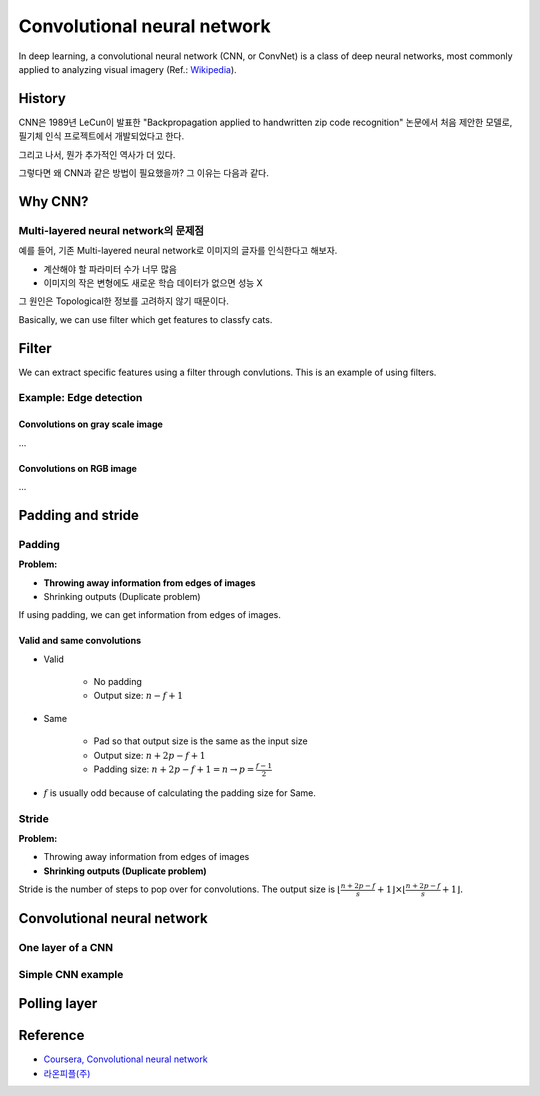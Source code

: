 =============================
Convolutional neural network
=============================

In deep learning, a convolutional neural network (CNN, or ConvNet) is a class of deep neural networks, most commonly applied to analyzing visual imagery (Ref.: `Wikipedia <https://en.wikipedia.org/wiki/Convolutional_neural_network>`_).

.. figure:: ../img/cnn/cnn_structure.png
    :align: center
    :scale: 70%

.. rst-class:: centered

    출처: `Wikimedia <https://commons.wikimedia.org/wiki/File:Typical_cnn.png>`_


History
========

CNN은 1989년 LeCun이 발표한 "Backpropagation applied to handwritten zip code recognition" 논문에서 처음 제안한 모델로, 필기체 인식 프로젝트에서 개발되었다고 한다.

그리고 나서, 뭔가 추가적인 역사가 더 있다.

그렇다면 왜 CNN과 같은 방법이 필요했을까? 그 이유는 다음과 같다.


Why CNN?
=========

Multi-layered neural network의 문제점
************************************

예를 들어, 기존 Multi-layered neural network로 이미지의 글자를 인식한다고 해보자.

* 계산해야 할 파라미터 수가 너무 많음
* 이미지의 작은 변형에도 새로운 학습 데이터가 없으면 성능 X

그 원인은 Topological한 정보를 고려하지 않기 때문이다.




Basically, we can use filter which get features to classfy cats.

Filter
======

We can extract specific features using a filter through convlutions. This is an example of using filters.

Example: Edge detection
***********************

---------------------------------
Convolutions on gray scale image
---------------------------------

...

---------------------------------
Convolutions on RGB image
---------------------------------

...


Padding and stride
===================

Padding
*******

**Problem:**

* **Throwing away information from edges of images**
* Shrinking outputs (Duplicate problem)

If using padding, we can get information from edges of images.

---------------------------
Valid and same convolutions
---------------------------

* Valid

    * No padding
    * Output size: :math:`n - f + 1`

* Same

    * Pad so that output size is the same as the input size
    * Output size: :math:`n + 2p - f + 1`
    * Padding size: :math:`n + 2p - f + 1 = n \rightarrow p = \frac{f-1}{2}`

* :math:`f` is usually odd because of calculating the padding size for Same.


Stride
******

**Problem:**

* Throwing away information from edges of images
* **Shrinking outputs (Duplicate problem)**

Stride is the number of steps to pop over for convolutions. The output size is :math:`\lfloor \frac{n+2p-f}{s} + 1 \rfloor \times \lfloor \frac{n+2p-f}{s} + 1 \rfloor.`


Convolutional neural network
============================

One layer of a CNN
*******************

Simple CNN example
******************

Polling layer
=============


Reference
=========

* `Coursera, Convolutional neural network <https://www.coursera.org/learn/convolutional-neural-networks>`_
* `라온피플(주) <https://laonple.blog.me/220587920012>`_
